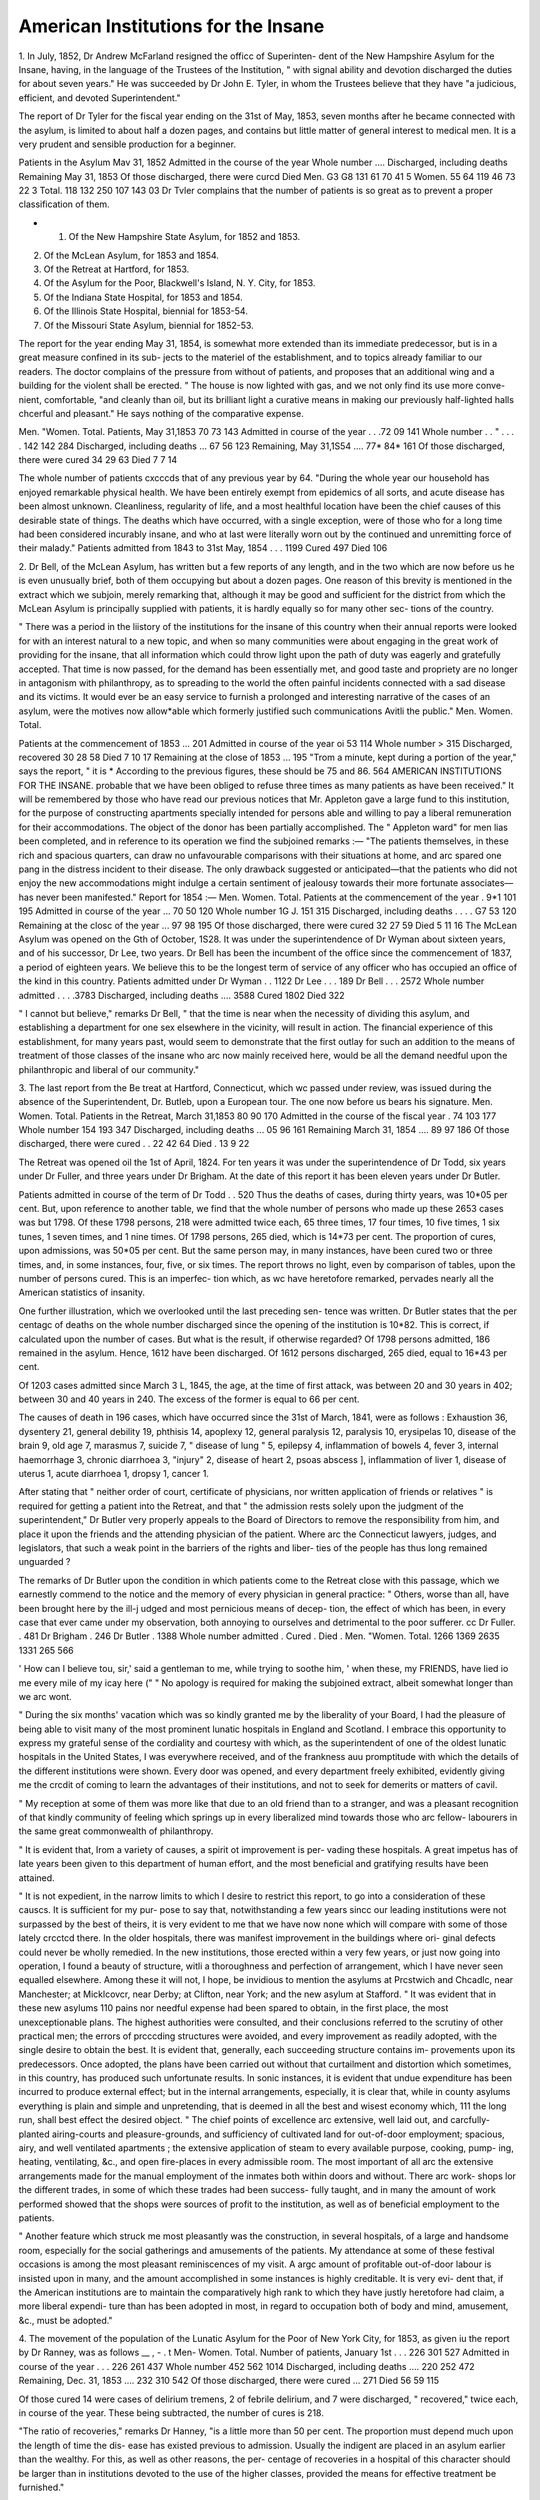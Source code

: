 American Institutions for the Insane
=====================================

1. In July, 1852, Dr Andrew McFarland resigned the officc of Superinten-
dent of the New Hampshire Asylum for the Insane, having, in the language of
the Trustees of the Institution, " with signal ability and devotion discharged
the duties for about seven years." He was succeeded by Dr John E. Tyler,
in whom the Trustees believe that they have "a judicious, efficient, and devoted
Superintendent."

The report of Dr Tyler for the fiscal year ending on the 31st of May, 1853,
seven months after he became connected with the asylum, is limited to about
half a dozen pages, and contains but little matter of general interest to medical
men. It is a very prudent and sensible production for a beginner.

Patients in the Asylum Mav 31, 1852
Admitted in the course of the year
Whole number ....
Discharged, including deaths
Remaining May 31, 1853
Of those discharged, there were curcd
Died
Men.
G3
G8
131
61
70
41
5
Women.
55
64
119
46
73
22
3
Total.
118
132
250
107
143
03
Dr Tvler complains that the number of patients is so great as to prevent a
proper classification of them.

* 1. Of the New Hampshire State Asylum, for 1852 and 1853.
2. Of the McLean Asylum, for 1853 and 1854.
3. Of the Retreat at Hartford, for 1853.
4. Of the Asylum for the Poor, Blackwell's Island, N. Y. City, for 1853.
5. Of the Indiana State Hospital, for 1853 and 1854.
6. Of the Illinois State Hospital, biennial for 1853-54.
7. Of the Missouri State Asylum, biennial for 1852-53.

The report for the year ending May 31, 1854, is somewhat more extended
than its immediate predecessor, but is in a great measure confined in its sub-
jects to the materiel of the establishment, and to topics already familiar to our
readers. The doctor complains of the pressure from without of patients, and
proposes that an additional wing and a building for the violent shall be erected.
" The house is now lighted with gas, and we not only find its use more conve-
nient, comfortable, "and cleanly than oil, but its brilliant light a curative means
in making our previously half-lighted halls chcerful and pleasant." He says
nothing of the comparative expense.

Men. "Women. Total.
Patients, May 31,1853  70 73 143
Admitted in course of the year . . .72 09 141
Whole number . . " . . . . 142 142 284
Discharged, including deaths ... 67 56 123
Remaining, May 31,1S54 .... 77* 84* 161
Of those discharged, there were cured 34 29 63
Died 7 7 14

The whole number of patients cxcccds that of any previous year by 64.
"During the whole year our household has enjoyed remarkable physical
health. We have been entirely exempt from epidemics of all sorts, and acute
disease has been almost unknown. Cleanliness, regularity of life, and a most
healthful location have been the chief causes of this desirable state of things.
The deaths which have occurred, with a single exception, were of those who
for a long time had been considered incurably insane, and who at last were
literally worn out by the continued and unremitting force of their malady."
Patients admitted from 1843 to 31st May, 1854 . . . 1199
Cured     497
Died 106

2. Dr Bell, of the McLean Asylum, has written but a few reports of any
length, and in the two which are now before us he is even unusually brief, both
of them occupying but about a dozen pages. One reason of this brevity is
mentioned in the extract which we subjoin, merely remarking that, although it
may be good and sufficient for the district from which the McLean Asylum is
principally supplied with patients, it is hardly equally so for many other sec-
tions of the country.

" There was a period in the liistory of the institutions for the insane of this
country when their annual reports were looked for with an interest natural to
a new topic, and when so many communities were about engaging in the great
work of providing for the insane, that all information which could throw light
upon the path of duty was eagerly and gratefully accepted. That time is now
passed, for the demand has been essentially met, and good taste and propriety
are no longer in antagonism with philanthropy, as to spreading to the world the
often painful incidents connected with a sad disease and its victims. It would
ever be an easy service to furnish a prolonged and interesting narrative of the
cases of an asylum, were the motives now allow*able which formerly justified
such communications Avitli the public."
Men. Women. Total.

Patients at the commencement of 1853   ... 201
Admitted in course of the year oi 53 114
Whole number  > 315
Discharged, recovered  30 28 58
Died   7 10 17
Remaining at the close of 1853   ... 195
"Trom a minute, kept during a portion of the year," says the report, " it is
* According to the previous figures, these should be 75 and 86.
564 AMERICAN INSTITUTIONS FOR THE INSANE.
probable that we have been obliged to refuse three times as many patients as
have been received."
It will be remembered by those who have read our previous notices that Mr.
Appleton gave a large fund to this institution, for the purpose of constructing
apartments specially intended for persons able and willing to pay a liberal
remuneration for their accommodations. The object of the donor has been
partially accomplished. The " Appleton ward" for men lias been completed,
and in reference to its operation we find the subjoined remarks :—
"The patients themselves, in these rich and spacious quarters, can draw no
unfavourable comparisons with their situations at home, and arc spared one
pang in the distress incident to their disease. The only drawback suggested
or anticipated—that the patients who did not enjoy the new accommodations
might indulge a certain sentiment of jealousy towards their more fortunate
associates—has never been manifested."
Report for 1854 :—
Men. Women. Total.
Patients at the commencement of the year . 9*1 101 195
Admitted in course of the year ... 70 50 120
Whole number 1G J. 151 315
Discharged, including deaths . . . . G7 53 120
Remaining at the closc of the year ... 97 98 195
Of those discharged, there were cured 32 27 59
Died 5 11 16
The McLean Asylum was opened on the Gth of October, 1S28. It was under
the superintendence of Dr Wyman about sixteen years, and of his successor,
Dr Lee, two years. Dr Bell has been the incumbent of the office since the
commencement of 1837, a period of eighteen years. We believe this to be the
longest term of service of any officer who has occupied an office of the kind in
this country.
Patients admitted under Dr Wyman . . 1122
Dr Lee . . . 189
Dr Bell . . . 2572
Whole number admitted . . . .3783
Discharged, including deaths .... 3588
Cured 1802
Died   322

" I cannot but believe," remarks Dr Bell, " that the time is near when the
necessity of dividing this asylum, and establishing a department for one sex
elsewhere in the vicinity, will result in action. The financial experience of
this establishment, for many years past, would seem to demonstrate that the
first outlay for such an addition to the means of treatment of those classes of
the insane who arc now mainly received here, would be all the demand needful
upon the philanthropic and liberal of our community."

3. The last report from the Be treat at Hartford, Connecticut, which wc
passed under review, was issued during the absence of the Superintendent, Dr.
Butleb, upon a European tour. The one now before us bears his signature.
Men. Women. Total.
Patients in the Retreat, March 31,1853 80 90 170
Admitted in the course of the fiscal year . 74 103 177
Whole number   154 193 347
Discharged, including deaths ... 05 96 161
Remaining March 31, 1854 .... 89 97 186
Of those discharged, there were cured . . 22 42 64
Died .   13 9 22

The Retreat was opened oil the 1st of April, 1824. For ten years it was
under the superintendence of Dr Todd, six years under Dr Fuller, and three
years under Dr Brigham. At the date of this report it has been eleven years
under Dr Butler.

Patients admitted in course of the term of Dr Todd . . 520
Thus the deaths of cases, during thirty years, was 10*05 per cent. But, upon
reference to another table, we find that the whole number of persons who made
up these 2653 cases was but 1798. Of these 1798 persons, 218 were admitted
twice each, 65 three times, 17 four times, 10 five times, 1 six tunes, 1 seven
times, and 1 nine times. Of 1798 persons, 265 died, which is 14*73 per cent.
The proportion of cures, upon admissions, was 50*05 per cent. But the same
person may, in many instances, have been cured two or three times, and, in
some instances, four, five, or six times. The report throws no light, even by
comparison of tables, upon the number of persons cured. This is an imperfec-
tion which, as wc have heretofore remarked, pervades nearly all the American
statistics of insanity.

One further illustration, which we overlooked until the last preceding sen-
tence was written. Dr Butler states that the per centagc of deaths on the
whole number discharged since the opening of the institution is 10*82. This
is correct, if calculated upon the number of cases. But what is the result, if
otherwise regarded? Of 1798 persons admitted, 186 remained in the asylum.
Hence, 1612 have been discharged. Of 1612 persons discharged, 265 died,
equal to 16*43 per cent.

Of 1203 cases admitted since March 3 L, 1845, the age, at the time of first
attack, was between 20 and 30 years in 402; between 30 and 40 years in 240.
The excess of the former is equal to 66 per cent.

The causes of death in 196 cases, which have occurred since the 31st of
March, 1841, were as follows : Exhaustion 36, dysentery 21, general debility
19, phthisis 14, apoplexy 12, general paralysis 12, paralysis 10, erysipelas 10,
disease of the brain 9, old age 7, marasmus 7, suicide 7, " disease of lung " 5,
epilepsy 4, inflammation of bowels 4, fever 3, internal haemorrhage 3, chronic
diarrhoea 3, "injury" 2, disease of heart 2, psoas abscess ], inflammation of
liver 1, disease of uterus 1, acute diarrhoea 1, dropsy 1, cancer 1.

After stating that " neither order of court, certificate of physicians, nor
written application of friends or relatives " is required for getting a patient into
the Retreat, and that " the admission rests solely upon the judgment of the
superintendent," Dr Butler very properly appeals to the Board of Directors to
remove the responsibility from him, and place it upon the friends and the
attending physician of the patient. Where arc the Connecticut lawyers, judges,
and legislators, that such a weak point in the barriers of the rights and liber-
ties of the people has thus long remained unguarded ?

The remarks of Dr Butler upon the condition in which patients come to the
Retreat close with this passage, which we earnestly commend to the notice and
the memory of every physician in general practice: " Others, worse than all,
have been brought here by the ill-j udged and most pernicious means of decep-
tion, the effect of which has been, in every case that ever came under my
observation, both annoying to ourselves and detrimental to the poor sufferer.
cc
Dr Fuller. . 481
Dr Brigham . 246
Dr Butler . 1388
Whole number admitted .
Cured .
Died .
Men. "Women. Total.
1266 1369 2635
1331
265
566

' How can I believe tou, sir,' said a gentleman to me, while trying to soothe
him, ' when these, my FRIENDS, have lied io me every mile of my icay here (" "
No apology is required for making the subjoined extract, albeit somewhat
longer than we arc wont.

" During the six months' vacation which was so kindly granted me by the
liberality of your Board, I had the pleasure of being able to visit many of the
most prominent lunatic hospitals in England and Scotland. I embrace this
opportunity to express my grateful sense of the cordiality and courtesy with
which, as the superintendent of one of the oldest lunatic hospitals in the United
States, I was everywhere received, and of the frankness auu promptitude with
which the details of the different institutions were shown. Every door was
opened, and every department freely exhibited, evidently giving me the crcdit
of coming to learn the advantages of their institutions, and not to seek for
demerits or matters of cavil.

" My reception at some of them was more like that due to an old friend than
to a stranger, and was a pleasant recognition of that kindly community of
feeling which springs up in every liberalized mind towards those who arc fellow-
labourers in the same great commonwealth of philanthropy.

" It is evident that, Irom a variety of causes, a spirit ot improvement is per-
vading these hospitals. A great impetus has of late years been given to this
department of human effort, and the most beneficial and gratifying results have
been attained.

" It is not expedient, in the narrow limits to which I desire to restrict this
report, to go into a consideration of these causcs. It is sufficient for my pur-
pose to say that, notwithstanding a few years sincc our leading institutions
were not surpassed by the best of theirs, it is very evident to me that we have
now none which will compare with some of those lately crcctcd there. In the
older hospitals, there was manifest improvement in the buildings where ori-
ginal defects could never be wholly remedied. In the new institutions, those
erected within a very few years, or just now going into operation, I found a
beauty of structure, witli a thoroughness and perfection of arrangement, which
I have never seen equalled elsewhere. Among these it will not, I hope, be
invidious to mention the asylums at Prcstwich and Chcadlc, near Manchester; at
Micklcovcr, near Derby; at Clifton, near York; and the new asylum at Stafford.
" It was evident that in these new asylums 110 pains nor needful expense
had been spared to obtain, in the first place, the most unexceptionable plans.
The highest authorities were consulted, and their conclusions referred to the
scrutiny of other practical men; the errors of prcccding structures were avoided,
and every improvement as readily adopted, with the single desire to obtain the
best. It is evident that, generally, each succeeding structure contains im-
provements upon its predecessors. Once adopted, the plans have been carried
out without that curtailment and distortion which sometimes, in this country,
has produced such unfortunate results. In sonic instances, it is evident that
undue expenditure has been incurred to produce external effect; but in the
internal arrangements, especially, it is clear that, while in county asylums
everything is plain and simple and unpretending, that is deemed in all the best
and wisest economy which, 111 the long run, shall best effect the desired object.
" The chief points of excellence arc extensive, well laid out, and carcfully-
planted airing-courts and pleasure-grounds, and sufficiency of cultivated land
for out-of-door employment; spacious, airy, and well ventilated apartments ;
the extensive application of steam to every available purpose, cooking, pump-
ing, heating, ventilating, &c., and open fire-places in every admissible room.
The most important of all arc the extensive arrangements made for the manual
employment of the inmates both within doors and without. There arc work-
shops lor the different trades, in some of which these trades had been success-
fully taught, and in many the amount of work performed showed that the shops
were sources of profit to the institution, as well as of beneficial employment to
the patients.

" Another feature which struck me most pleasantly was the construction, in
several hospitals, of a large and handsome room, especially for the social
gatherings and amusements of the patients. My attendance at some of these
festival occasions is among the most pleasant reminiscences of my visit. A
argc amount of profitable out-of-door labour is insisted upon in many, and the
amount accomplished in some instances is highly creditable. It is very evi-
dent that, if the American institutions are to maintain the comparatively high
rank to which they have justly heretofore had claim, a more liberal expendi-
ture than has been adopted in most, in regard to occupation both of body and
mind, amusement, &c., must be adopted."

4. The movement of the population of the Lunatic Asylum for the Poor of
New York City, for 1853, as given iu the report by Dr Ranney, was as follows
__ , - . t Men- Women. Total.
Number of patients, January 1st . . . 226 301 527
Admitted in course of the year . . . 226 261 437
Whole number    452 562 1014
Discharged, including deaths .... 220 252 472
Remaining, Dec. 31, 1853 .... 232 310 542
Of those discharged, there were cured  ... 271
Died   56 59 115

Of those cured 14 were cases of delirium tremens, 2 of febrile delirium, and
7 were discharged, " recovered," twice each, in course of the year. These
being subtracted, the number of cures is 218.

"The ratio of recoveries," remarks Dr Hanney, "is a little more than 50
per cent. The proportion must depend much upon the length of time the dis-
ease has existed previous to admission. Usually the indigent are placed in an
asylum earlier than the wealthy. For this, as well as other reasons, the per-
centage of recoveries in a hospital of this character should be larger than in
institutions devoted to the use of the higher classes, provided the means
for effective treatment be furnished."

Causes of death:—Consumption 45, chronic diarrhoea 14, paralysie generale
13 congestion of the brain 7, marasmus 6, typhus fever 4, typbo-mania 4.
' . P „ i o J i. o • i  ct —;i .1  •
ptysis
" It will be seen that consumption is the most common (cause of death).
The prominent symptoms of this disease are usually absent where insanity
exists. The patient will frequently walk until near the day of his death, and, if
there be any cough, it is often so slight as to escape observation." '
Of 3160 patients, who have been received since January, 1, 1847, no less
than 23S1 were foreigners, and but 779 native Americans. The largest number
of natives received in any year was 149, in 1847; the smallest number, 94, in
1853. Of foreigners, the number has increased from 280 in 1847, to 393 in
1853. This is accounted for by the increase of immigration. The leading-
numbers in the table of nativity for 1853 are as follows:—Ireland 241, Gei>
many 94, England 19, Scotland 10, Switzerland 5, Prance 4.

" Very few of the indigent insane of this city are sent to the State Asylum
at Utica, and none to Flushing, Hudson, or the Bloomingdale Asylum. Either
the ratio of insane is very much less among the natives, or they are kept at
their homes. Probably the first supposition is true, and this may arise in part
from peculiar causes incident to emigration, and in part from the shipment of
the insane from Europe during a lucid interval."

Dr Itanncy, as he intimates, has had uncommon advantages for studying
chronic dementia, and he asserts his belief that "by constant training, very
many who, if left to themselves, fall into the most miserable condition, would
become valuable aids in the asylum, even if perfect recovery did not follow.
... If there were an important organic lesion of the brain, 110 great im-
provement could be expected; but, from my examination of this organ in a
great number of cases, the proportion in which important lesions were found has
not been large. The of emblement of the mind depends, in many cases, upon the
loss of tone, from inaction. . . . After some acute disease has existed, as
mania, this organ becomes exhausted, i. e., loses its tone, and can only be restored
by nourishment and the proper mental stimulus."

These remarks remind us of the case of a man of more than ordinary intel-
lectual capacity, who was more than fifteen years a patient at Bloomingdale,
a large part of the time demented. Attacked with typhoid fever, and removed
to the New York Hospital, lie died. The late Dr Swett made a post-mortem
examination, and found in the brain no lesion of importance — absolutely
nothing whereby to explain the patient's long-continued mental incapacity.
5. Iu their report for 1853, the Commissioners of the Indiana Hospital for the
Insane refer to the resignation of Dr 11. J. Paterson, who had held the officc
of superintendent from the opening of the institution, and remark that " in his
departure lie carried with him not only the high esteem of every other officer and
attendant of the hospital, but, we trust, of every friend of the unfortunate
lunatic in the State." He left 011 the 1st of June, 1853, and was succeeded by
Dr James S. Athon.

Men. Women. Total.
Patients in the hospital, October 31, 1S52 . 81 78 159
Admitted in course of the year . . .74 82 15 G
Whole number 155 1G0 315
Discharged, including deaths . . .77 75 152
Remaining, October 31, 1853 . . .78 85 1G3
Of those discharged, there were cured . . 47 39 86
Died 7 7 14

" While portions of our country have suffered from disease, the Hospital for
the Insane lias escaped everything like an epidemic. This immunity from in-
termittents, remittents, and dysenteries, may be attributed to the favourable
location of the institution, and to the prompt and rigid enforcement of the
sanitary laws for the government of the establishment."

" Already over two hundred insane arc knocking at the door of the hospital
for admission, and cannot be received for want of room. The institution is
crowded to its utmost capacity." The erection of an additional wing is in
prospcct.
Two suicides, the first which have occurred in the hospital, took place in the
course of the year.
From the remarks by Dr Athon upon the medical treatment of the insane,
we make the following extract:—

" Emetics and purgatives arc useful in expelling vitiated matters from the
stomach and bowels. Conjoined with proper diet and exercise, they may be
made subservient in restoring the natural secretions of the alimentary canal.
To attempt to make a lasting and beneficial impression 011 the system by re-
peating these remedies beyond their aperient or gently evacuant effect is irra-
tional aud highly injurious to the patient. There arc too many cases brought
to this hospital, exhausted to mere skeletons by the use of the lancet, blisters,
and purgatives, to deny, for one moment, this position. By the administration
of tonics, and the use of a nutritious diet, a large proportion are restored to
physical health. These remarks arc made with the hope that our professional
brethren who may have charge of patients before sent to the hospital, will keep
in view that tlie hi/percynosis system can very rarely, if at all, do good in cases
of insanity."

"We now come to the report for 1854:—
Men. Women. Total.
Patients in the hospital, October 31, 1853 . 78 85 163
Admitted in the course of the year ' . 83 8G 1G9
Whole number ...... 1G1 171 332
Discharged, including deaths . . . 88 84 172
Remaining, October, 31, 1854 ... 73 87 100
Of those discharged, there were cured . . 59 55 111
Died 5 8 13

Causes of death.—Typho-mania 3, general paralysis 2, maniacal exhaustion 2,
pulmonary consumption 2, scrofula 2, tabes mesenterica 1, erysipelas 1.
" Scarcely any other disease," remarks Dr Athon, " than what is consequent
to insanity, has had a place in our wards, although the adjacent country has
suffered much from summer and autumnal afflictions."

It is stated in the report of the commissioners that the great per-centage of
cures " is, in part, attributable to the selection of patients, receiving those
whose insanity is of the most recent date—not filling up the hospital with
chronic cases that arc hopelessly incurable."

Two festivals were enjoyed by the patients in the course of the year. On
May-day " a banquet was given, and the day celebrated with as much parade
as is usually manifested upon such an occasion;' and "the second annual
celebration, at the hospital, of American independence, was attended, like the
first, with the happiest results. Above a hundred patients participated in the
festivities of the occasion."

Men. Women. Total.
Patients admitted from "Nov. 1, 1849, to Oct.
31, 1854   372 3G7 739
Discharged, recovered . . . . . . 192 178 370
Died . . . . • •   ... 03
Religious excitement and anxieties is alleged as the cause of the mental
alienation in G1 cases, Millerism in 2, and " spiritual rappings" in 29.
" Millerism, in its day," says Dr Athon, " startled the minds of men and
turned them into religious bigots, and thcnce the transition was easy, in many
instances, to insanity. But the spiritual rapping mania eclipses Millerism, or
any other ism, in its agency to produce aberration of mind. The spiritualists
profess to commune with departed spirits, and through their omniscience learn
the condition of the dead, look into the future, and do other ridiculous things.
This delusion prevails, in some parts of the country, to a most unaccountable
extent, and has been prolific, beyond any other one cause, of insanity."
G. The reports from the Illinois State Hospital for the Insane arc biennial,
that which is about to occupy our attention being for the fiscal years ending on
the 30th of November, 1853 and 1854.

The former superintendent having left the institution, he was succeeded, in
June, 1854, by Dr Andiieav McFarland, for some years favourably known to
our readers as the principal officer of the State Asylum of New Hampshire.
The Trustees remark of him that their high expectations in regard to his supe-
rior qualifications for the office "have been fully realized."
Patients in the asylum, Dec. 1, 1852 . . 82
Admitted in the two years .... 205
Whole number ...... 347
Discharged, including deaths . . • .181
Remaining, Dec. 1, 1854  1GG
" As the hospital affords accommodation for the two sexes equally, and the
whole has been occupied the most of the time recently, the number of males
and females lias been nearly the same."

Of the patients discharged, there were cured . 114
Died 21
" The bodily health of the inmates of the hospital has generally been good.
No epidemic lias at any time prevailed, although during the past summer
(1854) the danger seemed somewhat imminent from the frequency of cases of
cholera in the vicinity. The instances of mortality have mainly occurred
among those exhausted by long-continued mental disease. The fact cannot be
Juestioncd that most forms of mental disease shorten the period of human life,
n the exceptions to the rule, in all "eases of high excitement, it will lie found
that lucid intervals occur which allow nature to recover itself before the point
of exhaustion is reached.

" Epilepsy, palsy, and consumption will annually claim a class of victims in
whose temperament certain predispositions exist. But the natural termina-
tion of mania, as it usually occurs, is in a form of disease which has eluded the
nomenclature of medical writers. It consists in tile failure, seriatim, of those
physical functions whose healthy performance depends upon a normal inner-
vation. [What functions do not require normal innervation for normal per-
formance ?] The hesitating step and a difficulty of uttcrancc arc among the
earliest indications that the Drain is losing its supremacy. Calorification fails;
the extremities become cold, and the individual is found hovering about the
registers or other sources of artificial heat. Soon the circulation becomes en-
feebled ; the facc assumes a swollen and stolid appearance; the extremities
swell and become purple, especially if in a dependent position. Digestion be-
comes involved, and emaciation quickly follows. The legs break out witli
ulcers which soon become the nucleus of extensive sphacelation, and death is
welcomed to close the scene. The individual usually sinks before all the stages
in this succession of physical decay have been taken. Scicnce has given no
name to this disease, whose aspect is familiar to all who treat the associated
insane. It is neither palsy, dropsy, nor marasmus, and yet it combines some-
thing of each."

Of the 406 patients who have been received at the institution since it was
opened, on the 3rd of November, 1851, only fort;/-six were natives of Illinois.
The others, so far as known, were immigrants from various States and coun-
tries, in the following proportions : New York 47, Kentucky 30, Pennsylvania
35, Ohio 25, Indiana 10, Tennessee 15, N. Carolina 13, Virginia 11, Vermont 7,
N. Hampshire 7, N. Jersey 7, Massachusetts 5, Maryland 5, Connecticut 4,
Maine 3, Delaware 3, Missouri 2, It. Island 1, Wisconsin 1, Georgia 1. Ger-
many 30, Ireland 25, England 12, Scotland 4, Prance 3, Sweden 1, Russia 1,
Poland 1.

Dr McFarland thinks that, considering the great proportion of foreigners
among the inhabitants of the State, the number of them in the hospital is small.
" The Germans," lie observes, " arc the best, as they arc the most numerous
of our foreign patients. They possess a healthy and elastic mental constitu-
tion ; tlicy arc docile and affectionate under treatment, and grateful when tlicv
recover."

We know that for many years there has been some discrepancy of opinion
among the superintending physicians of our institutions for the insane, in re-
gard to the utility of a committee, such as is mentioned in the subjoined ex-
tract ; and we rejoice that Dr M. has found it to work so favourably
" Another feature in the experience of the hospital for the past year, too
interesting and too important to be passed without notice, is the formation, on
the part of the ladies of Jacksonville, of a benevolent association, having for its
express object a regular and stated visit to the institution on the Saturday of
eacli week, by a committee assigned in rotation. This socicty, appropriately
styled c The Dix Association,' we regard as a conception of the most happy
kind, and its operations have been peculiarly promotive of the welfare and
happiness of the unfortunate persons for whose benefit it was instituted. "We
earnestly hope that the zeal and faith of the society may be sustained, fidly
believing that its formation is an important era in the history of the institu-
tion."

The original plan of the buildings of the hospital at Jacksonville consisted
of a central building and four wings, with accommodations for about four
hundred patients. But two of the wings have been erected. These furnish
apartments for but 1GS patients, and the hospital is so much crowded that
parlours arc being converted into dormitories, undoubtedly to the detriment of
the establishment. The question now is, whether the primary design shall be
carried out, or a new hospital established in another portion ot* the State. The
Association of Physicians to American Institutions lor the Insane have depre-
cated hospitals intended for more than 250 patients, yet Dr McParland advo-
cates the enlargement of that at Jacksonville, by the addition of the formerly
contemplated wings, and alleges the reasons therefore, expressing his belief that
the special circumstances render this institution an exception to the general
rule.

7. The second biennial report of the Trustees and Superintendent of the
Missouri State Lunatic Asylum is the first which has reached us from that
institution. We have no information in regard to the precise time at which
the establishment was opened, nor any detailed description of it. It appears
t hat it contains seventy-two rooms, each designed for one patient; that it is
being enlarged, so as to accommodatc about seventy more; and that it is under,
the superintendence of Dr T. It. II. Smith. During most of flie period em-
braced by this report it has been over-crowded with patients, the " usual
average" number having been "about one hundred;" and over seventy
applications for admission have been rejected.

Men. Women. Total.
Patients in the Asylum, Nov. 29, 1S52 , . 31 2S G2
Admitted in course of two years . . .OS 55 123
Whole number ...... 102 83 1S5
Discharged, including deaths.... 49 42 91
Remaining, Nov. 27, 1854 .... 53 41 94
Of those discharged, there were cured . . 20 23 43
Died ... .... 22 1G 38

Causes of Death.—Epilepsy, 11; consumption, G ; chronic diarrhoea, 4;
typhoid fever, 4; " ulceration of bowels," 3; paralysis, 2; " disease of heart,5'
2; inflammation of bowels, 2; ascites, 1; accidental burn, 1; " abscesscs and
gangrenous ulcers at time of admission," 1; exhaustion, 1.

The general health ot our household has been very good, excepting durin0,
the past season (1854). Ihc intensely warm weather winch continued durin0*
the summer months, in connexion with the unparalleled drought, produced an
unusual amount of sickness among our patients. The citizens of Pulton
whose healthfulness, heretofore, has been proverbial throughout the State also
suffered greatly from dysentery. The prevailing disease with us was diarrhoea,
with a few cases of dysentery and typhoid fever. The attacks were generally
very violent in their character, and all of a typhoid type. The fatality, the
number of cases considered, could not be regarded otherwise than small.39
Dr Smith, in explaining the apparently, the really large mortality, says

The patients received into this institution, when first opened, and until filled
to its entire capacity, with a few exceptions, were those of long standing, who
had been accumulating for many years iu consequence of the want of provision
for their proper treatment. A large number of these were also labouring under
incurable diseases associated with their insanity." Such, or similar, has been
the cxpcricnce at a very considerable number of our institutions, and Dr Smith
is not the first who, at the opening of an asylum, has seen a large number of his
patients succumb within the first few months.

Of the cpileptics, " the majority died during convulsions, and the remainder
gradually sunk under the exhausting influence of repeated attacks." The
death from " accidcntal bum," was that of Theodore McGrcady, " an idiotic boy,
admitted in accordance with a special act of the last Legislature. . .
A few weeks before the accident, the weather becoming cold, and in consequencc
of the unfinished condition of our sfeam heating apparatus, wc were forced to
take all our patients from the halls into the stove-rooms in the centre building, to
prevent them from suffering. . . . Early in the morning of the day of this
sad occurrence, the attendant took Theodore into the stove-rooin first, and re-
turned for other patients, expecting to be absent only a minute or two. After
reaching the hall, he heard him crying, ran immediately to the room, and, upon
entering, to his great astonishment, found his clothes on fire. He made every
effort to extinguish it, but before it could be done the burn was very severe,
extending over his abdomen, his sides, between the lower extremities, the fore-
arms and hands. . . . He received every attention in our power, through
the day and night, but the constitutional irritation was so great that he died
the next morning, about twenty hours after receiving the burn. . . .
The manner in which our building is now heated (by steam) precludes the
possibility of another such accident."

Whole number of patients since opening of Asylum . . 193
Married 81, single 100, widows 9, widowers 3 193
Insanity commcnccd between 20 and 30 years of age in 81; between 30 and
40 in 51. Among the assigned causcs of the insanity of the patients are:—
Miasmatic fevers, 25 ; spiritual rappings, 4.

The moral treatment pursued at this asylum is similar to that of other
American institutions of the kind, and is already so fully understood as to
require no further description in this place. A chapel has been constructed,
and a library of 500 volumes collected by gratuitous contribution.
In his discussion of the causcs of mental disorders, Dr Smith makes the
following observations:—
" It has been a source of astonishment to many that insanity should prevail
to so great an extent in this highly-favoured land of ours, and seems to be
increasing even in a greater ratio than our population, and is, perhaps, of more
frequent occurrence in this than in most other countries of the world. The
general impression is that our happy form of government . . . would be
incompatible with its prevalence, at least to any great extent. It is true, the
elements which enter into the composition of our government, in the abstract,
seem well calculated to contribute to man's highest and best interests; yet the
freedom of thought and action possessed by every individual connected with
this highly-favoured state of things, the high degree of excitement incident to
the different pursuits of life; the spirit of emulation; the hopes, the fears, the
joys, the sorrows brought into exercise in quick succession—all tend, in a
striking manner, to disturb the equilibrium so essential to the healthy action
of the mental faculties; and by a repetition of the same excesses of fccliug»
this governing and protecting principle is lost, disease developed, and the mind
in ruins one of the sad and tearful results. Is not the conclusion, therefore,
justifiable, that our form of government, with the habits of our people, is calcu-
lated to increase rather than diminish the frequency of insanity, especially
when we reflect that the causcs referred to arc acting upon ill-balanced minus
and misproportioned characters, tlic cffects of inefficiency of the intellectual and
moral powers with those not favoured with good opportunities in early life, and
their misdirection with tliosc who enjoyed better advantages.

" The great practical question, then, is, What must be done in this, our
happy country, already the hope and admiration of the world, to prevent, in
the midst of so many exciting causes, the most terrible of all afflictions ? The
answer is, ample provision for, and a radical reform in, the early education of
the rising generation; or, in other words, the more careful and philosophical
cultivation of the intellectual and moral faculties and propensities of all, in
harmony with a correct physical education. Inefficient and misdirected early
education constitutes the great predisposing cause to crime as well as insanity;
sad combination truly. The statistics of all hospitals for the insane prove that
the great majority of the cases of insanity occur between the ages of lifteen and
thirty, and the statistics of crime give us nearly the same results."

We arc but little disposed to differ from our friend, Dr Smith, in the really
essential parts of this extract; but we must venture to propose some of the
thoughts suggested by the perusal of it. The island of Malta was, by nature,
a single mass, of rock, almost wholly destitute of vegetation and of soiL Yet
the Maltese boasts of his home as "The ilowcr of the world." The Neapolitan
exclaims, " See Naples and die!" (there being nothing more beautiful to be
seen.) They of the country of Confucius, who claim that theirs is the " Celes-
tial Empire," say " We have two eyes, the Europeans have one, and all the
other inhabitants of the world arc blind." We smile at the simplicity of the
Maltese, we do not esteem Naples so much of a paradise as to be willing to die
the moment we have seen it, and our people arc not so much enamoured with
the ocular advantages of the Chinese as to prevent a disposition to expel them
from the country. Now let the impartial statesman, or jurist, or philanthro-
pist, read the first of the two paragraphs quoted, and would he be so thoroughly
convinced of our happiness, as a people, that, in the fulness of his heart, he
woidd reiterate our expression to that effect, almost at the very beginning of
the second ? or would he rather pause to reflect whether, after all, we are so
truly happy as we claim to be ? Wc will not anticipate the decision of the
question; for, most certainly, if we are not a people among the happiest in the
world, it is not in default of as great a proportion of the means or elements of
happiness as has ever fallen to the lot of any nation. Do we employ those
means wisely ? Do wc combine those elements with tlic skill which is sug-
gested and produced by a profound and just philosophy ? Lord Morpeth, now
he Earl of Carlisle,after his tour through the United States, declared it as his
opinion that no other people on earth possess so many of the comforts of life as
the Americans, and among none is there so little happiness.—Dr.Pliny Earle.
Eroni the "American Journal of Medical Science" (July).
